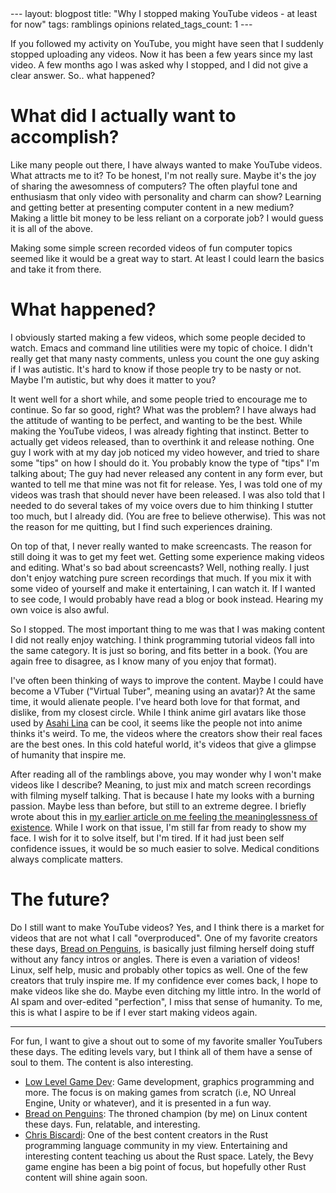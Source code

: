 #+OPTIONS: toc:nil num:nil
#+STARTUP: showall indent
#+STARTUP: hidestars
#+BEGIN_EXPORT html
---
layout: blogpost
title: "Why I stopped making YouTube videos - at least for now"
tags: ramblings opinions
related_tags_count: 1
---
#+END_EXPORT


If you followed my activity on YouTube, you might have seen that I suddenly stopped uploading any videos. Now it has been a few years since my last video. A few months ago I was asked why I stopped, and I did not give a clear answer. So.. what happened?



* What did I actually want to accomplish?
Like many people out there, I have always wanted to make YouTube videos. What attracts me to it? To be honest, I'm not really sure. Maybe it's the joy of sharing the awesomness of computers? The often playful tone and enthusiasm that only video with personality and charm can show? Learning and getting better at presenting computer content in a new medium? Making a little bit money to be less reliant on a corporate job? I would guess it is all of the above.


Making some simple screen recorded videos of fun computer topics seemed like it would be a great way to start. At least I could learn the basics and take it from there.


* What happened?
I obviously started making a few videos, which some people decided to watch. Emacs and command line utilities were my topic of choice. I didn't really get that many nasty comments, unless you count the one guy asking if I was autistic. It's hard to know if those people try to be nasty or not. Maybe I'm autistic, but why does it matter to you?


It went well for a short while, and some people tried to encourage me to continue. So far so good, right? What was the problem? I have always had the attitude of wanting to be perfect, and wanting to be the best. While making the YouTube videos, I was already fighting that instinct. Better to actually get videos released, than to overthink it and release nothing. One guy I work with at my day job noticed my video however, and tried to share some "tips" on how I should do it. You probably know the type of "tips" I'm talking about; The guy had never released any content in any form ever, but wanted to tell me that mine was not fit for release. Yes, I was told one of my videos was trash that should never have been released. I was also told that I needed to do several takes of my voice overs due to him thinking I stutter too much, but I already did. (You are free to believe otherwise). This was not the reason for me quitting, but I find such experiences draining.


On top of that, I never really wanted to make screencasts. The reason for still doing it was to get my feet wet. Getting some experience making videos and editing. What's so bad about screencasts? Well, nothing really. I just don't enjoy watching pure screen recordings that much. If you mix it with some video of yourself and make it entertaining, I can watch it. If I wanted to see code, I would probably have read a blog or book instead. Hearing my own voice is also awful.


So I stopped. The most important thing to me was that I was making content I did not really enjoy watching. I think programming tutorial videos fall into the same category. It is just so boring, and fits better in a book. (You are again free to disagree, as I know many of you enjoy that format).


I've often been thinking of ways to improve the content. Maybe I could have become a VTuber ("Virtual Tuber", meaning using an avatar)? At the same time, it would alienate people. I've heard both love for that format, and dislike, from my closest circle. While I think anime girl avatars like those used by [[https://www.youtube.com/@AsahiLina][Asahi Lina]] can be cool, it seems like the people not into anime thinks it's weird. To me, the videos where the creators show their real faces are the best ones. In this cold hateful world, it's videos that give a glimpse of humanity that inspire me.


After reading all of the ramblings above, you may wonder why I won't make videos like I describe? Meaning, to just mix and match screen recordings with filming myself talking. That is because I hate my looks with a burning passion. Maybe less than before, but still to an extreme degree. I briefly wrote about this in [[https://themkat.net/2024/10/21/staying_motivated.html][my earlier article on me feeling the meaninglessness of existence]]. While I work on that issue, I'm still far from ready to show my face. I wish for it to solve itself, but I'm tired. If it had just been self confidence issues, it would be so much easier to solve. Medical conditions always complicate matters.


* The future?
Do I still want to make YouTube videos? Yes, and I think there is a market for videos that are not what I call "overproduced". One of my favorite creators these days, [[https://www.youtube.com/@BreadOnPenguins][Bread on Penguins]], is basically just filming herself doing stuff without any fancy intros or angles. There is even a variation of videos! Linux, self help, music and probably other topics as well. One of the few creators that truly inspire me. If my confidence ever comes back, I hope to make videos like she do. Maybe even ditching my little intro. In the world of AI spam and over-edited "perfection", I miss that sense of humanity. To me, this is what I aspire to be if I ever start making videos again.

-----

For fun, I want to give a shout out to some of my favorite smaller YouTubers these days. The editing levels vary, but I think all of them have a sense of soul to them. The content is also interesting.
- [[https://www.youtube.com/@lowlevelgamedev9330][Low Level Game Dev]]: Game development, graphics programming and more. The focus is on making games from scratch (i.e, NO Unreal Engine, Unity or whatever), and it is presented in a fun way.
- [[https://www.youtube.com/@BreadOnPenguins][Bread on Penguins]]: The throned champion (by me) on Linux content these days. Fun, relatable, and interesting.
- [[https://www.youtube.com/@chrisbiscardi][Chris Biscardi]]: One of the best content creators in the Rust programming language community in my view. Entertaining and interesting content teaching us about the Rust space. Lately, the Bevy game engine has been a big point of focus, but hopefully other Rust content will shine again soon.
